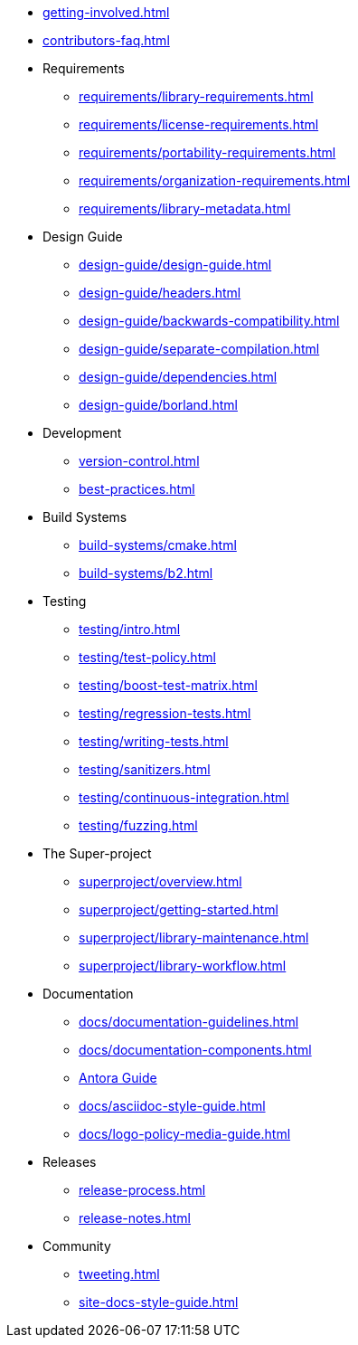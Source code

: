 ////
Copyright (c) 2024 The C++ Alliance, Inc. (https://cppalliance.org)

Distributed under the Boost Software License, Version 1.0. (See accompanying
file LICENSE_1_0.txt or copy at http://www.boost.org/LICENSE_1_0.txt)

Official repository: https://github.com/boostorg/website-v2-docs
////

* xref:getting-involved.adoc[]
* xref:contributors-faq.adoc[]

* Requirements
** xref:requirements/library-requirements.adoc[]
** xref:requirements/license-requirements.adoc[]
** xref:requirements/portability-requirements.adoc[]
** xref:requirements/organization-requirements.adoc[]
** xref:requirements/library-metadata.adoc[]

* Design Guide
** xref:design-guide/design-guide.adoc[]
** xref:design-guide/headers.adoc[]
** xref:design-guide/backwards-compatibility.adoc[]
** xref:design-guide/separate-compilation.adoc[]
** xref:design-guide/dependencies.adoc[]
** xref:design-guide/borland.adoc[]

* Development
** xref:version-control.adoc[]
** xref:best-practices.adoc[]

* Build Systems
** xref:build-systems/cmake.adoc[]
** xref:build-systems/b2.adoc[]

* Testing
** xref:testing/intro.adoc[]
** xref:testing/test-policy.adoc[]
** xref:testing/boost-test-matrix.adoc[]
** xref:testing/regression-tests.adoc[]
** xref:testing/writing-tests.adoc[]
** xref:testing/sanitizers.adoc[]
** xref:testing/continuous-integration.adoc[]
** xref:testing/fuzzing.adoc[]

* The Super-project
** xref:superproject/overview.adoc[]
** xref:superproject/getting-started.adoc[]
** xref:superproject/library-maintenance.adoc[]
** xref:superproject/library-workflow.adoc[]

* Documentation
** xref:docs/documentation-guidelines.adoc[]
** xref:docs/documentation-components.adoc[]
** xref:docs/antora.adoc[Antora Guide]
** xref:docs/asciidoc-style-guide.adoc[]
** xref:docs/logo-policy-media-guide.adoc[]

* Releases
** xref:release-process.adoc[]
** xref:release-notes.adoc[]

* Community
** xref:tweeting.adoc[]
** xref:site-docs-style-guide.adoc[]
